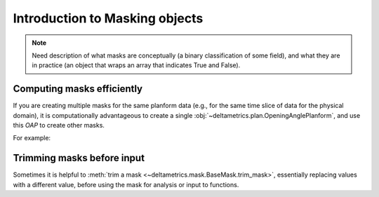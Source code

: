 
Introduction to Masking objects
================================

.. note::

    Need description of what masks are conceptually (a binary classification of some field), and what they are in practice (an object that wraps an array that indicates True and False).


Computing masks efficiently
---------------------------

If you are creating multiple masks for the same planform data (e.g., for the same time slice of data for the physical domain), it is computationally advantageous to create a single :obj:`~deltametrics.plan.OpeningAnglePlanform`, and use this `OAP` to create other masks.

For example:

.. plot::
    :include-source:
    :context: reset

    >>> golfcube = dm.sample_data.golf()

    >>> OAP = dm.plan.OpeningAnglePlanform.from_elevation_data(
    ...     golfcube['eta'][-1, :, :],
    ...     elevation_threshold=0)

    >>> lm = dm.mask.LandMask.from_Planform(OAP)
    >>> sm = dm.mask.ShorelineMask.from_Planform(OAP)

    >>> fig, ax = plt.subplots(2, 2)
    >>> golfcube.quick_show('eta', idx=-1, ax=ax[0, 0])
    >>> OAP.show(ax=ax[0, 1])
    >>> lm.show(ax=ax[1, 0])
    >>> sm.show(ax=ax[1, 1])


Trimming masks before input
---------------------------

Sometimes it is helpful to :meth:`trim a mask <~deltametrics.mask.BaseMask.trim_mask>`, essentially replacing values with a different value, before using the mask for analysis or input to functions.

.. plot::
    :include-source:
    :context: reset

    >>> golfcube = dm.sample_data.golf()

    >>> m0 = dm.mask.LandMask(
    ...     golfcube['eta'][-1, :, :],
    ...     elevation_threshold=0)
    >>> m1 = dm.mask.LandMask(
    ...     golfcube['eta'][-1, :, :],
    ...     elevation_threshold=0)

    >>> # trim one of the masks
    >>> m1.trim_mask(length=3)

    >>> fig, ax = plt.subplots(1, 2)
    >>> m0.show(ax=ax[0])
    >>> m1.show(ax=ax[1])
    >>> plt.show()
